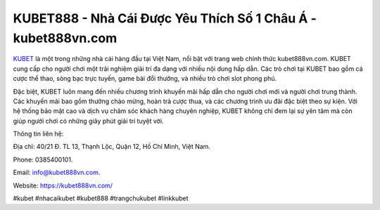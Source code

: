 KUBET888 - Nhà Cái Được Yêu Thích Số 1 Châu Á - kubet888vn.com
===================================

`KUBET <https://kubet888vn.com/>`_ là một trong những nhà cái hàng đầu tại Việt Nam, nổi bật với trang web chính thức kubet888vn.com. KUBET cung cấp cho người chơi một trải nghiệm giải trí đa dạng với nhiều nội dung hấp dẫn. Các trò chơi tại KUBET bao gồm cá cược thể thao, sòng bạc trực tuyến, game bài đổi thưởng, và nhiều trò chơi slot phong phú.

Đặc biệt, KUBET luôn mang đến nhiều chương trình khuyến mãi hấp dẫn cho người chơi mới và người chơi trung thành. Các khuyến mãi bao gồm thưởng chào mừng, hoàn trả cược thua, và các chương trình ưu đãi đặc biệt theo sự kiện. Với hệ thống bảo mật cao và dịch vụ chăm sóc khách hàng chuyên nghiệp, KUBET không chỉ đem lại sự yên tâm mà còn giúp người chơi có những giây phút giải trí tuyệt vời.

Thông tin liên hệ: 

Địa chỉ: 40/21 Đ. TL 13, Thạnh Lộc, Quận 12, Hồ Chí Minh, Việt Nam. 

Phone: 0385400101. 

Email: info@kubet888vn.com. 

Website: https://kubet888vn.com/

#kubet #nhacaikubet #kubet888 #trangchukubet #linkkubet
